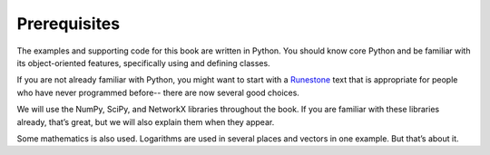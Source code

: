 ..  Copyright (C)  Jan Pearce
    This work is licensed under the Creative Commons Attribution-NonCommercial-ShareAlike 4.0 International License. To view a copy of this license, visit http://creativecommons.org/licenses/by-nc-sa/4.0/.

Prerequisites
-------------

The examples and supporting code for this book are written in Python. You should know core Python and be familiar with its object-oriented features, specifically using and defining classes.

If you are not already familiar with Python, you might want to start with a
`Runestone <https://runestone.academy/runestone/books/index>`_
text that is appropriate for people who have never programmed before-- there are now
several good choices.

We will use the NumPy, SciPy, and NetworkX libraries throughout the book. If you are familiar with these libraries already, that’s great, but we will also explain them when they appear.

Some mathematics is also used. Logarithms are used in several places and vectors in one example. But that’s about it.
